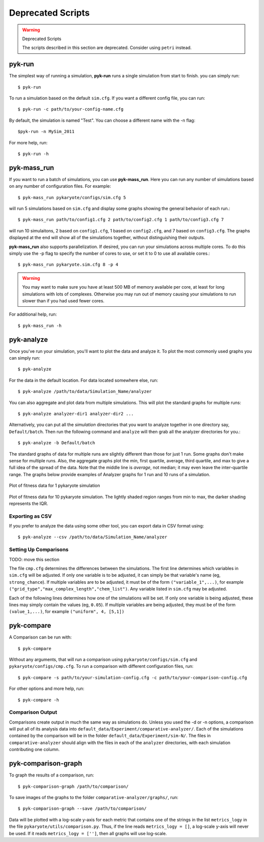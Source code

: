 Deprecated Scripts
=========================================

.. warning:: Deprecated Scripts

    The scripts described in this section are deprecated. Consider using ``petri`` instead.

pyk-run
^^^^^^^^^^^^

The simplest way of running a simulation, **pyk-run** runs a 
single simulation from start to finish. you can simply run::

$ pyk-run

To run a simulation based on the default ``sim.cfg``. If you want a 
different config file, you can run::

$ pyk-run -c path/to/your-config-name.cfg

By default, the simulation is named "Test". You can choose a different name 
with the -n flag::

$pyk-run -n MySim_2011

For more help, run::

$ pyk-run -h
    
pyk-mass_run
^^^^^^^^^^^^^

If you want to run a batch of simulations, you can use 
**pyk-mass_run**. Here you can run any number of simulations based on any 
number of configuration files. For example::

$ pyk-mass_run pykaryote/configs/sim.cfg 5

will run 5 simulations based on ``sim.cfg`` and display some graphs 
showing the general behavior of each run.::

$ pyk-mass_run path/to/config1.cfg 2 path/to/config2.cfg 1 path/to/config3.cfg 7

will run 10 simulaitons, 2 based on ``config1.cfg``, 1 based on 
``config2.cfg``, and 7 based on ``config3.cfg``. The graphs displayed at 
the end will show all of the simulations together, without distinguishing 
their outputs.

**pyk-mass_run** also supports parallelization. If desired, you can run 
your simulations across multiple cores. To do this simply use the -p flag 
to specify the number of cores to use, or set it to 0 to use all available 
cores.::

$ pyk-mass_run pykaryote.sim.cfg 8 -p 4

.. warning::
	
	You may want to make sure you have at least 500 MB of memory 
	available per core, at least for long simulations with lots of 
	complexes. Otherwise you may run out of memory causing your 
	simulations to run slower than if you had used fewer cores.
	
For additional help, run::

$ pyk-mass_run -h

pyk-analyze
^^^^^^^^^^^^^^^^^^^^^^^^

Once you've run your simulation, you'll want to plot the data and analyze 
it. To plot the most commonly used graphs you can simply run::
	
    $ pyk-analyze
	 
For the data in the default location. For data located somewhere else, 
run::
	
    $ pyk-analyze /path/to/data/Simulation_Name/analyzer
	
You can also aggregate and plot data from multiple simulations. This will 
plot the standard graphs for multiple runs::

    $ pyk-analyze analyzer-dir1 analyzer-dir2 ...
    
Alternatively, you can put all the *simulation* directories that you want 
to analyze together in one directory say, ``Default/batch``. Then run the 
following command and ``analyze`` will then grab all the analyzer 
directories for you.::

	$ pyk-analyze -b Default/batch
	
The standard graphs of data for multiple runs are slightly different than 
those for just 1 run. Some graphs don't make sense for multiple runs. Also, 
the aggregate graphs plot the min, first quartile, average, third quartile, and max to give a full 
idea of the spread of the data. Note that the middle line is *average*, not 
median; it may even leave the inter-quartile range. The graphs below provide examples of 
Analyzer graphs for 1 run and 10 runs of a simulation.

.. figure:: pics/1plot.png
    :alt: plot of fitness data for 1 pykaryote simulation
    :align: center
    :scale: 60 %
    
    Plot of fitness data for 1 pykaryote simulation
    
.. figure:: pics/10plot.png
    :alt: plot of fitness data for 10 pykaryote simulations
    :align: center
    :scale: 60 %
    
    Plot of fitness data for 10 pykaryote simulation. The lightly shaded 
    region ranges from min to max, the darker shading represents the IQR.

Exporting as CSV
---------------------

If you prefer to analyze the data using some other tool, you can export data 
in CSV format using::

	$ pyk-analyze --csv /path/to/data/Simulation_Name/analyzer


Setting Up Comparisons
------------------------

TODO: move this section

The file ``cmp.cfg`` determines the differences between the simulations.  The first line determines which variables in ``sim.cfg`` will be adjusted. If only one variable is to be adjusted, it can simply be that variable's name (eg, ``strong_chance``).  If multiple variables are to be adjusted, it must be of the form ``("variable_1",...)``, for example ``("grid_type","max_complex_length","chem_list")``.  Any variable listed in ``sim.cfg`` may be adjusted.

Each of the following lines determines how one of the simulations will be set.  If only one variable is being adjusted, these lines may simply contain the values (eg, ``0.05``).  If multiple variables are being adjusted, they must be of the form ``(value_1,...)``, for example ``("uniform", 4, [5,1])``

pyk-compare
^^^^^^^^^^^^^^^^^^^^^^^^

A Comparison can be run with::

$ pyk-compare

Without any arguments, that will run a comparison using ``pykaryote/configs/sim.cfg`` and ``pykaryote/configs/cmp.cfg``.  To run a comparison with different configuration files, run::

$ pyk-compare -s path/to/your-simulation-config.cfg -c path/to/your-comparison-config.cfg

For other options and more help, run::

$ pyk-compare -h

Comparison Output
---------------------

Comparisons create output in much the same way as simulations do. Unless you used the -d or -n options, a comparison will put all of its analysis data into ``default_data/Experiment/comparative-analyzer/``.  Each of the simulations contained by the comparison will be in the folder ``default_data/Experiment/sim-N/``.  The files in ``comparative-analyzer`` should align with the files in each of the ``analyzer`` directories, with each simulation contributing one column.

pyk-comparison-graph
^^^^^^^^^^^^^^^^^^^^^^^^

To graph the results of a comparison, run::

    $ pyk-comparison-graph /path/to/comparison/

To save images of the graphs to the folder ``comparative-analyzer/graphs/``, run::

    $ pyk-comparison-graph --save /path/to/comparison/

Data will be plotted with a log-scale y-axis for each metric that contains one of the strings in the list ``metrics_logy`` in the file ``pykaryote/utils/comparison.py``.  Thus, if the line reads ``metrics_logy = []``, a log-scale y-axis will never be used.  If it reads ``metrics_logy = ['']``, then all graphs will use log-scale.

